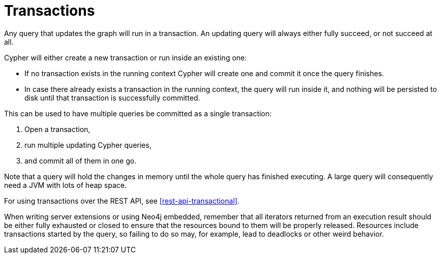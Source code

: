 [[query-transactions]]
= Transactions

Any query that updates the graph will run in a transaction.
An updating query will always either fully succeed, or not succeed at all.

Cypher will either create a new transaction or run inside an existing one:

* If no transaction exists in the running context Cypher will create one and commit it once the query finishes.
* In case there already exists a transaction in the running context, the query will run inside it, and nothing will be persisted to disk until that transaction is successfully committed.

This can be used to have multiple queries be committed as a single transaction:

. Open a transaction,
. run multiple updating Cypher queries,
. and commit all of them in one go.

Note that a query will hold the changes in memory until the whole query has finished executing.
A large query will consequently need a JVM with lots of heap space.

For using transactions over the REST API, see <<rest-api-transactional>>.

When writing server extensions or using Neo4j embedded, remember that all iterators returned from an execution result should be either fully exhausted or closed to ensure that the resources bound to them will be properly released.
Resources include transactions started by the query, so failing to do so may, for example, lead to deadlocks or other weird behavior.

